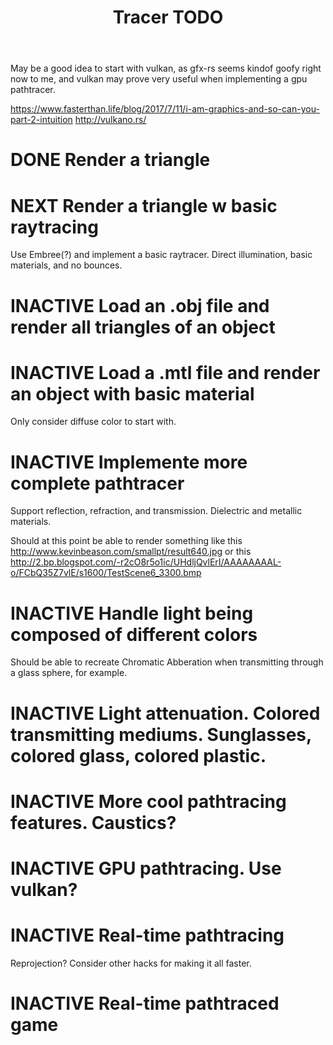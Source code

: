 #+TITLE: Tracer TODO

May be a good idea to start with vulkan, as gfx-rs seems kindof goofy
right now to me, and vulkan may prove very useful when implementing a
gpu pathtracer.

https://www.fasterthan.life/blog/2017/7/11/i-am-graphics-and-so-can-you-part-2-intuition
http://vulkano.rs/

* DONE Render a triangle
* NEXT Render a triangle w basic raytracing
   Use Embree(?) and implement a basic raytracer.
   Direct illumination, basic materials, and no bounces.
* INACTIVE Load an .obj file and render all triangles of an object
* INACTIVE Load a .mtl file and render an object with basic material
   Only consider diffuse color to start with.
* INACTIVE Implemente more complete pathtracer
   Support reflection, refraction, and transmission. Dielectric and metallic materials.

   Should at this point be able to render something like this
   http://www.kevinbeason.com/smallpt/result640.jpg
   or this
   http://2.bp.blogspot.com/-r2cO8r5o1ic/UHdljQvlErI/AAAAAAAAL-o/FCbQ35Z7vlE/s1600/TestScene6_3300.bmp
* INACTIVE Handle light being composed of different colors
   Should be able to recreate Chromatic Abberation when transmitting through a glass sphere, for example.
* INACTIVE Light attenuation. Colored transmitting mediums. Sunglasses, colored glass, colored plastic.
* INACTIVE More cool pathtracing features. Caustics?
* INACTIVE GPU pathtracing. Use vulkan?
* INACTIVE Real-time pathtracing
   Reprojection? Consider other hacks for making it all faster.
* INACTIVE Real-time pathtraced game
